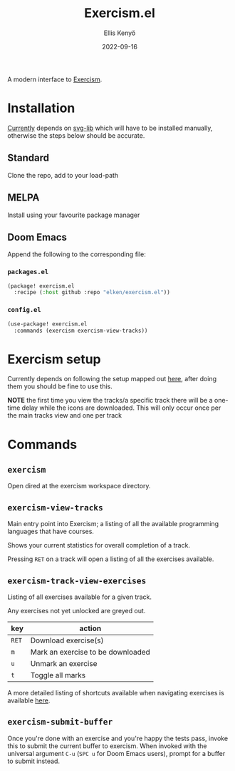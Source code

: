 #+title: Exercism.el
#+author: Ellis Kenyő
#+date: 2022-09-16
#+latex_class: chameleon

A modern interface to [[https://exercism.org][Exercism]].

* Installation
[[https://github.com/elken/exercism.el/issues/1][Currently]]  depends on [[https://github.com/rougier/svg-lib][svg-lib]]
which will have to be installed manually, otherwise the steps below should be
accurate.

** Standard
Clone the repo, add to your load-path
** MELPA
Install using your favourite package manager
** Doom Emacs
Append the following to the corresponding file:

*** =packages.el=
#+begin_src emacs-lisp
(package! exercism.el
  :recipe (:host github :repo "elken/exercism.el"))
#+end_src

*** =config.el=
#+begin_src emacs-lisp
(use-package! exercism.el
  :commands (exercism exercism-view-tracks))
#+end_src

* Exercism setup
Currently depends on following the setup mapped out [[https://exercism.org/docs/using/solving-exercises/working-locally][here]], after doing them you
should be fine to use this.

*NOTE* the first time you view the tracks/a specific track there will be a
one-time delay while the icons are downloaded. This will only occur once per the
main tracks view and one per track

* Commands
** =exercism=
Open dired at the exercism workspace directory.
** =exercism-view-tracks=
[[file:.github/assets/tracks.png]]

Main entry point into Exercism; a listing of all the available programming languages that have courses.

Shows your current statistics for overall completion of a track.

Pressing =RET= on a track will open a listing of all the exercises available.
** =exercism-track-view-exercises=
[[file:.github/assets/exercises.png]]

Listing of all exercises available for a given track.

Any exercises not yet unlocked are greyed out.

| key | action                            |
|-----+-----------------------------------|
| =RET= | Download exercise(s)              |
| =m=   | Mark an exercise to be downloaded |
| =u=   | Unmark an exercise                |
| =t=   | Toggle all marks                  |

A more detailed listing of shortcuts available when navigating exercises is available [[https://github.com/politza/tablist][here]].

** =exercism-submit-buffer=
Once you're done with an exercise and you're happy the tests pass, invoke this to submit the current buffer to exercism.
When invoked with the universal argument =C-u= (=SPC u= for Doom Emacs users), prompt for a buffer to submit instead.
